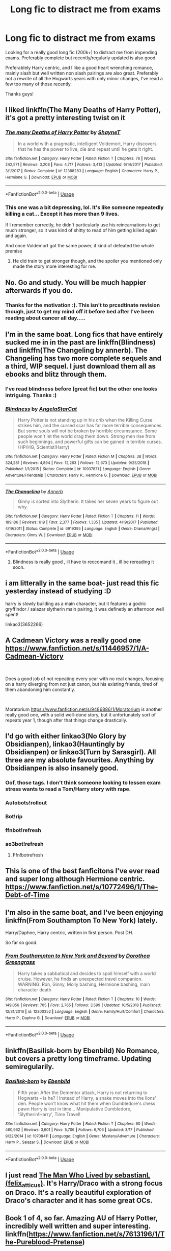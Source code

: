 #+TITLE: Long fic to distract me from exams

* Long fic to distract me from exams
:PROPERTIES:
:Author: geckoshan
:Score: 58
:DateUnix: 1556709517.0
:DateShort: 2019-May-01
:FlairText: Request
:END:
Looking for a really good long fic (200k+) to distract me from impending exams. Preferably complete but recently/regularly updated is also good.

Preferablely Harry centric, and I like a good heart wrenching romance, mainly slash but well written non slash pairings are also great. Preferably not a rewrite of all the Hogwarts years with only minor changes, I've read a few too many of those recently.

Thanks guys!


** I liked linkffn(The Many Deaths of Harry Potter), it's got a pretty interesting twist on it
:PROPERTIES:
:Author: 15_Redstones
:Score: 18
:DateUnix: 1556711483.0
:DateShort: 2019-May-01
:END:

*** [[https://www.fanfiction.net/s/12388283/1/][*/The many Deaths of Harry Potter/*]] by [[https://www.fanfiction.net/u/1541014/ShayneT][/ShayneT/]]

#+begin_quote
  In a world with a pragmatic, intelligent Voldemort, Harry discovers that he has the power to live, die and repeat until he gets it right.
#+end_quote

^{/Site/:} ^{fanfiction.net} ^{*|*} ^{/Category/:} ^{Harry} ^{Potter} ^{*|*} ^{/Rated/:} ^{Fiction} ^{T} ^{*|*} ^{/Chapters/:} ^{78} ^{*|*} ^{/Words/:} ^{242,571} ^{*|*} ^{/Reviews/:} ^{3,208} ^{*|*} ^{/Favs/:} ^{4,717} ^{*|*} ^{/Follows/:} ^{3,413} ^{*|*} ^{/Updated/:} ^{6/14/2017} ^{*|*} ^{/Published/:} ^{3/1/2017} ^{*|*} ^{/Status/:} ^{Complete} ^{*|*} ^{/id/:} ^{12388283} ^{*|*} ^{/Language/:} ^{English} ^{*|*} ^{/Characters/:} ^{Harry} ^{P.,} ^{Hermione} ^{G.} ^{*|*} ^{/Download/:} ^{[[http://www.ff2ebook.com/old/ffn-bot/index.php?id=12388283&source=ff&filetype=epub][EPUB]]} ^{or} ^{[[http://www.ff2ebook.com/old/ffn-bot/index.php?id=12388283&source=ff&filetype=mobi][MOBI]]}

--------------

*FanfictionBot*^{2.0.0-beta} | [[https://github.com/tusing/reddit-ffn-bot/wiki/Usage][Usage]]
:PROPERTIES:
:Author: FanfictionBot
:Score: 7
:DateUnix: 1556711493.0
:DateShort: 2019-May-01
:END:


*** This one was a bit depressing, lol. It's like someone repeatedly killing a cat... Except it has more than 9 lives.

If I remember correctly, he didn't particularly use his reincarnations to get much stronger, so it was kind of shitty to read of him getting killed again and again.

And once Voldemort got the same power, it kind of defeated the whole premise
:PROPERTIES:
:Author: VeelaBeGone
:Score: 10
:DateUnix: 1556728460.0
:DateShort: 2019-May-01
:END:

**** He did train to get stronger though, and the spoiler you mentioned only made the story more interesting for me.
:PROPERTIES:
:Author: dmantisk
:Score: 3
:DateUnix: 1556766504.0
:DateShort: 2019-May-02
:END:


** No. Go and study. You will be much happier afterwards if you do.
:PROPERTIES:
:Author: zerkses
:Score: 14
:DateUnix: 1556760255.0
:DateShort: 2019-May-02
:END:

*** Thanks for the motivation :). This isn't to prcsdtinate revision though, just to get my mind off it before bed after I've been reading about cancer all day.....
:PROPERTIES:
:Author: geckoshan
:Score: 4
:DateUnix: 1556787869.0
:DateShort: 2019-May-02
:END:


** I'm in the same boat. Long fics that have entirely sucked me in in the past are linkffn(Blindness) and linkffn(The Changeling by annerb). The Changeling has two more complete sequels and a third, WIP sequel. I just download them all as ebooks and blitz through them.
:PROPERTIES:
:Author: RuthlesslyOrganised
:Score: 11
:DateUnix: 1556712817.0
:DateShort: 2019-May-01
:END:

*** I've read blindness before (great fic) but the other one looks intriguing. Thanks :)
:PROPERTIES:
:Author: geckoshan
:Score: 3
:DateUnix: 1556745621.0
:DateShort: 2019-May-02
:END:


*** [[https://www.fanfiction.net/s/10937871/1/][*/Blindness/*]] by [[https://www.fanfiction.net/u/717542/AngelaStarCat][/AngelaStarCat/]]

#+begin_quote
  Harry Potter is not standing up in his crib when the Killing Curse strikes him, and the cursed scar has far more terrible consequences. But some souls will not be broken by horrible circumstance. Some people won't let the world drag them down. Strong men rise from such beginnings, and powerful gifts can be gained in terrible curses. (HP/HG, Scientist!Harry)
#+end_quote

^{/Site/:} ^{fanfiction.net} ^{*|*} ^{/Category/:} ^{Harry} ^{Potter} ^{*|*} ^{/Rated/:} ^{Fiction} ^{M} ^{*|*} ^{/Chapters/:} ^{38} ^{*|*} ^{/Words/:} ^{324,281} ^{*|*} ^{/Reviews/:} ^{4,894} ^{*|*} ^{/Favs/:} ^{12,263} ^{*|*} ^{/Follows/:} ^{12,673} ^{*|*} ^{/Updated/:} ^{9/25/2018} ^{*|*} ^{/Published/:} ^{1/1/2015} ^{*|*} ^{/Status/:} ^{Complete} ^{*|*} ^{/id/:} ^{10937871} ^{*|*} ^{/Language/:} ^{English} ^{*|*} ^{/Genre/:} ^{Adventure/Friendship} ^{*|*} ^{/Characters/:} ^{Harry} ^{P.,} ^{Hermione} ^{G.} ^{*|*} ^{/Download/:} ^{[[http://www.ff2ebook.com/old/ffn-bot/index.php?id=10937871&source=ff&filetype=epub][EPUB]]} ^{or} ^{[[http://www.ff2ebook.com/old/ffn-bot/index.php?id=10937871&source=ff&filetype=mobi][MOBI]]}

--------------

[[https://www.fanfiction.net/s/6919395/1/][*/The Changeling/*]] by [[https://www.fanfiction.net/u/763509/Annerb][/Annerb/]]

#+begin_quote
  Ginny is sorted into Slytherin. It takes her seven years to figure out why.
#+end_quote

^{/Site/:} ^{fanfiction.net} ^{*|*} ^{/Category/:} ^{Harry} ^{Potter} ^{*|*} ^{/Rated/:} ^{Fiction} ^{T} ^{*|*} ^{/Chapters/:} ^{11} ^{*|*} ^{/Words/:} ^{189,186} ^{*|*} ^{/Reviews/:} ^{619} ^{*|*} ^{/Favs/:} ^{2,377} ^{*|*} ^{/Follows/:} ^{1,335} ^{*|*} ^{/Updated/:} ^{4/19/2017} ^{*|*} ^{/Published/:} ^{4/19/2011} ^{*|*} ^{/Status/:} ^{Complete} ^{*|*} ^{/id/:} ^{6919395} ^{*|*} ^{/Language/:} ^{English} ^{*|*} ^{/Genre/:} ^{Drama/Angst} ^{*|*} ^{/Characters/:} ^{Ginny} ^{W.} ^{*|*} ^{/Download/:} ^{[[http://www.ff2ebook.com/old/ffn-bot/index.php?id=6919395&source=ff&filetype=epub][EPUB]]} ^{or} ^{[[http://www.ff2ebook.com/old/ffn-bot/index.php?id=6919395&source=ff&filetype=mobi][MOBI]]}

--------------

*FanfictionBot*^{2.0.0-beta} | [[https://github.com/tusing/reddit-ffn-bot/wiki/Usage][Usage]]
:PROPERTIES:
:Author: FanfictionBot
:Score: 1
:DateUnix: 1556712847.0
:DateShort: 2019-May-01
:END:

**** Blindness is really good , ill have to reccomand it , ill be rereading it soon.
:PROPERTIES:
:Author: TheSirGrailluet
:Score: 3
:DateUnix: 1556716758.0
:DateShort: 2019-May-01
:END:


** i am litterally in the same boat- just read this fic yesterday instead of studying :D

harry is slowly building as a main character, but it features a godric gryffindor / salazar slytherin main pairing, it was definetly an afternoon well spent!

linkao3(3652266)
:PROPERTIES:
:Author: tymv12
:Score: 2
:DateUnix: 1556745769.0
:DateShort: 2019-May-02
:END:


** A Cadmean Victory was a really good one [[https://www.fanfiction.net/s/11446957/1/A-Cadmean-Victory]]

​

Does a good job of not repeating every year with no real changes, focusing on a harry diverging from not just canon, but his existing friends, tired of them abandoning him constantly.

​

Moratorium [[https://www.fanfiction.net/s/9486886/1/Moratorium]] is another really good one, with a solid well-done story, but it unfortunately sort of repeats year 1, though after that things change drastically.
:PROPERTIES:
:Author: AuraOfTheDawn
:Score: 2
:DateUnix: 1556780318.0
:DateShort: 2019-May-02
:END:


** I'd go with either linkao3(No Glory by Obsidianpen), linkao3(Hauntingly by Obsidianpen) or linkao3(Turn by Sarasgirl). All three are my absolute favourites. Anything by Obsidianpen is also insanely good.
:PROPERTIES:
:Author: theverity
:Score: 4
:DateUnix: 1556720987.0
:DateShort: 2019-May-01
:END:

*** Oof, those tags. I don't think someone looking to lessen exam stress wants to read a Tom/Harry story with rape.
:PROPERTIES:
:Author: themegaweirdthrow
:Score: 6
:DateUnix: 1556753864.0
:DateShort: 2019-May-02
:END:


*** Autobots!rollout
:PROPERTIES:
:Author: iftttAcct2
:Score: 4
:DateUnix: 1556740884.0
:DateShort: 2019-May-02
:END:


*** Bot!rip
:PROPERTIES:
:Author: Twinborne
:Score: 3
:DateUnix: 1556744746.0
:DateShort: 2019-May-02
:END:


*** ffnbot!refresh
:PROPERTIES:
:Author: MrRandom04
:Score: 2
:DateUnix: 1556723235.0
:DateShort: 2019-May-01
:END:


*** ao3bot!refresh
:PROPERTIES:
:Author: Garanar
:Score: 2
:DateUnix: 1556737462.0
:DateShort: 2019-May-01
:END:

**** Ffn!botrefresh
:PROPERTIES:
:Author: Randomraccoonkiss
:Score: 1
:DateUnix: 1556743599.0
:DateShort: 2019-May-02
:END:


** This is one of the best fanficitons I've ever read and super long although Hermione centric. [[https://www.fanfiction.net/s/10772496/1/The-Debt-of-Time]]
:PROPERTIES:
:Author: DrusellaStormcrow
:Score: 1
:DateUnix: 1556721430.0
:DateShort: 2019-May-01
:END:


** I'm also in the same boat, and I've been enjoying linkffn(From Southampton To New York) lately.

Harry/Daphne, Harry centric, written in first person. Post DH.

So far so good.
:PROPERTIES:
:Author: gadgetroid
:Score: 1
:DateUnix: 1556730613.0
:DateShort: 2019-May-01
:END:

*** [[https://www.fanfiction.net/s/12300252/1/][*/From Southampton to New York and Beyond/*]] by [[https://www.fanfiction.net/u/8431550/Dorothea-Greengrass][/Dorothea Greengrass/]]

#+begin_quote
  Harry takes a sabbatical and decides to spoil himself with a world cruise. However, he finds an unexpected travel companion. WARNING: Ron, Ginny, Molly bashing, Hermione bashing, main character death
#+end_quote

^{/Site/:} ^{fanfiction.net} ^{*|*} ^{/Category/:} ^{Harry} ^{Potter} ^{*|*} ^{/Rated/:} ^{Fiction} ^{T} ^{*|*} ^{/Chapters/:} ^{10} ^{*|*} ^{/Words/:} ^{149,056} ^{*|*} ^{/Reviews/:} ^{705} ^{*|*} ^{/Favs/:} ^{2,765} ^{*|*} ^{/Follows/:} ^{3,599} ^{*|*} ^{/Updated/:} ^{10/5/2018} ^{*|*} ^{/Published/:} ^{12/31/2016} ^{*|*} ^{/id/:} ^{12300252} ^{*|*} ^{/Language/:} ^{English} ^{*|*} ^{/Genre/:} ^{Family/Hurt/Comfort} ^{*|*} ^{/Characters/:} ^{Harry} ^{P.,} ^{Daphne} ^{G.} ^{*|*} ^{/Download/:} ^{[[http://www.ff2ebook.com/old/ffn-bot/index.php?id=12300252&source=ff&filetype=epub][EPUB]]} ^{or} ^{[[http://www.ff2ebook.com/old/ffn-bot/index.php?id=12300252&source=ff&filetype=mobi][MOBI]]}

--------------

*FanfictionBot*^{2.0.0-beta} | [[https://github.com/tusing/reddit-ffn-bot/wiki/Usage][Usage]]
:PROPERTIES:
:Author: FanfictionBot
:Score: 1
:DateUnix: 1556730634.0
:DateShort: 2019-May-01
:END:


** linkffn(Basilisk-born by Ebenbild) No Romance, but covers a pretty long timeframe. Updating semiregularily.
:PROPERTIES:
:Author: Ignorus
:Score: 1
:DateUnix: 1556751844.0
:DateShort: 2019-May-02
:END:

*** [[https://www.fanfiction.net/s/10709411/1/][*/Basilisk-born/*]] by [[https://www.fanfiction.net/u/4707996/Ebenbild][/Ebenbild/]]

#+begin_quote
  Fifth year: After the Dementor attack, Harry is not returning to Hogwarts -- is he? ! Instead of Harry, a snake moves into the lions' den. People won't know what hit them when Dumbledore's chess pawn Harry is lost in time... Manipulative Dumbledore, 'Slytherin!Harry', Time Travel!
#+end_quote

^{/Site/:} ^{fanfiction.net} ^{*|*} ^{/Category/:} ^{Harry} ^{Potter} ^{*|*} ^{/Rated/:} ^{Fiction} ^{T} ^{*|*} ^{/Chapters/:} ^{60} ^{*|*} ^{/Words/:} ^{460,962} ^{*|*} ^{/Reviews/:} ^{3,601} ^{*|*} ^{/Favs/:} ^{5,706} ^{*|*} ^{/Follows/:} ^{6,706} ^{*|*} ^{/Updated/:} ^{3/17} ^{*|*} ^{/Published/:} ^{9/22/2014} ^{*|*} ^{/id/:} ^{10709411} ^{*|*} ^{/Language/:} ^{English} ^{*|*} ^{/Genre/:} ^{Mystery/Adventure} ^{*|*} ^{/Characters/:} ^{Harry} ^{P.,} ^{Salazar} ^{S.} ^{*|*} ^{/Download/:} ^{[[http://www.ff2ebook.com/old/ffn-bot/index.php?id=10709411&source=ff&filetype=epub][EPUB]]} ^{or} ^{[[http://www.ff2ebook.com/old/ffn-bot/index.php?id=10709411&source=ff&filetype=mobi][MOBI]]}

--------------

*FanfictionBot*^{2.0.0-beta} | [[https://github.com/tusing/reddit-ffn-bot/wiki/Usage][Usage]]
:PROPERTIES:
:Author: FanfictionBot
:Score: 1
:DateUnix: 1556751862.0
:DateShort: 2019-May-02
:END:


** I just read [[https://archiveofourown.org/works/9167785/chapters/20815621][The Man Who Lived by sebastianL (felix_atticus)]]. It's Harry/Draco with a strong focus on Draco. It's a really beautiful exploration of Draco's character and it has some great OCs.
:PROPERTIES:
:Author: eeeva
:Score: 1
:DateUnix: 1556904071.0
:DateShort: 2019-May-03
:END:


** Book 1 of 4, so far. Amazing AU of Harry Potter, incredibly well written and super interesting. linkffn([[https://www.fanfiction.net/s/7613196/1/The-Pureblood-Pretense][*https://www.fanfiction.net/s/7613196/1/The-Pureblood-Pretense*]])
:PROPERTIES:
:Author: SweetImagination
:Score: 1
:DateUnix: 1556933981.0
:DateShort: 2019-May-04
:END:


** Try linkffn(Wolf Lord) not quite 200k, but it is over 150k.
:PROPERTIES:
:Author: Geairt_Annok
:Score: 1
:DateUnix: 1556720949.0
:DateShort: 2019-May-01
:END:

*** [[https://www.fanfiction.net/s/12855468/1/][*/The Wolf Lord/*]] by [[https://www.fanfiction.net/u/9506407/Pentel123][/Pentel123/]]

#+begin_quote
  Summer of 1993, Professor McGonagall visits a small American town hunting the one man who might be able to help capture the escaped convict Sirius Black, and more importantly fill in as the DADA professor. There she meets a boy that disappeared eight years ago sparking a massive if fruitless manhunt for the missing Boy-Who-Lived. Werewolf!Harry with DAD!Remus
#+end_quote

^{/Site/:} ^{fanfiction.net} ^{*|*} ^{/Category/:} ^{Harry} ^{Potter} ^{*|*} ^{/Rated/:} ^{Fiction} ^{M} ^{*|*} ^{/Chapters/:} ^{36} ^{*|*} ^{/Words/:} ^{166,166} ^{*|*} ^{/Reviews/:} ^{149} ^{*|*} ^{/Favs/:} ^{553} ^{*|*} ^{/Follows/:} ^{881} ^{*|*} ^{/Updated/:} ^{4/13} ^{*|*} ^{/Published/:} ^{3/2/2018} ^{*|*} ^{/id/:} ^{12855468} ^{*|*} ^{/Language/:} ^{English} ^{*|*} ^{/Genre/:} ^{Adventure/Humor} ^{*|*} ^{/Characters/:} ^{Harry} ^{P.,} ^{Remus} ^{L.,} ^{Katie} ^{B.,} ^{OC} ^{*|*} ^{/Download/:} ^{[[http://www.ff2ebook.com/old/ffn-bot/index.php?id=12855468&source=ff&filetype=epub][EPUB]]} ^{or} ^{[[http://www.ff2ebook.com/old/ffn-bot/index.php?id=12855468&source=ff&filetype=mobi][MOBI]]}

--------------

*FanfictionBot*^{2.0.0-beta} | [[https://github.com/tusing/reddit-ffn-bot/wiki/Usage][Usage]]
:PROPERTIES:
:Author: FanfictionBot
:Score: 1
:DateUnix: 1556721001.0
:DateShort: 2019-May-01
:END:


** Clean by Olivieblake. It's Draco/Hermione in case you're into that, and incredible to read.
:PROPERTIES:
:Author: Exottie
:Score: 1
:DateUnix: 1556728479.0
:DateShort: 2019-May-01
:END:

*** linkffn(Clean by Olivieblake)
:PROPERTIES:
:Author: RuthlesslyOrganised
:Score: 0
:DateUnix: 1556748749.0
:DateShort: 2019-May-02
:END:
